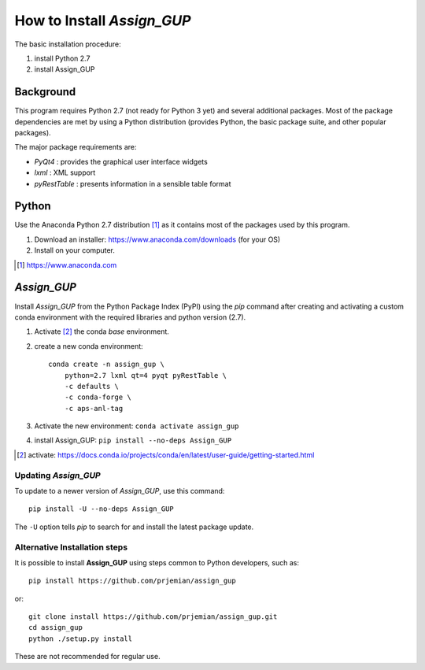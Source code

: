 How to Install *Assign_GUP*
###########################

The basic installation procedure:

#. install Python 2.7
#. install Assign_GUP

Background
**********

This program requires Python 2.7 (not ready for Python 3 yet)
and several additional packages.  Most of the package dependencies
are met by using a Python distribution (provides Python, the basic 
package suite, and other popular packages).

The major package requirements are:

* *PyQt4* : provides the graphical user interface widgets
* *lxml* : XML support
* *pyRestTable* : presents information in a sensible table format

Python
******

Use the Anaconda Python 2.7 distribution [#]_ as it
contains most of the packages used by this program.

1. Download an installer: https://www.anaconda.com/downloads (for your OS)
2. Install on your computer.

.. [#] https://www.anaconda.com

*Assign_GUP*
************

Install *Assign_GUP* from the Python Package Index (PyPI) 
using the *pip* command after creating and activating a 
custom conda environment with the required libraries
and python version (2.7).

1. Activate [#]_ the conda *base* environment.
2. create a new conda environment::

    conda create -n assign_gup \
        python=2.7 lxml qt=4 pyqt pyRestTable \
        -c defaults \
        -c conda-forge \
        -c aps-anl-tag

3. Activate the new environment: ``conda activate assign_gup``
4. install Assign_GUP: ``pip install --no-deps Assign_GUP``

.. [#] activate: https://docs.conda.io/projects/conda/en/latest/user-guide/getting-started.html


Updating *Assign_GUP*
---------------------

To update to a newer version of *Assign_GUP*, use this command::

    pip install -U --no-deps Assign_GUP

The ``-U`` option tells *pip* to search for and install the 
latest package update.

Alternative Installation steps
------------------------------

It is possible to install **Assign_GUP** using steps 
common to Python developers, such as::

     pip install https://github.com/prjemian/assign_gup

or::

    git clone install https://github.com/prjemian/assign_gup.git
    cd assign_gup
    python ./setup.py install

These are not recommended for regular use.

